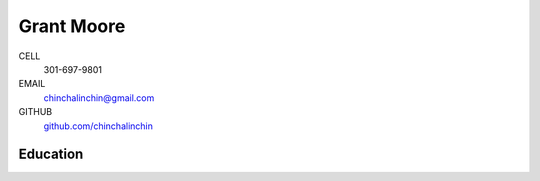 ===========
Grant Moore
===========

CELL
    301-697-9801
EMAIL
    chinchalinchin@gmail.com
GITHUB
    `github.com/chinchalinchin <https://github.com/chinchalinchin>`_

Education
=========


